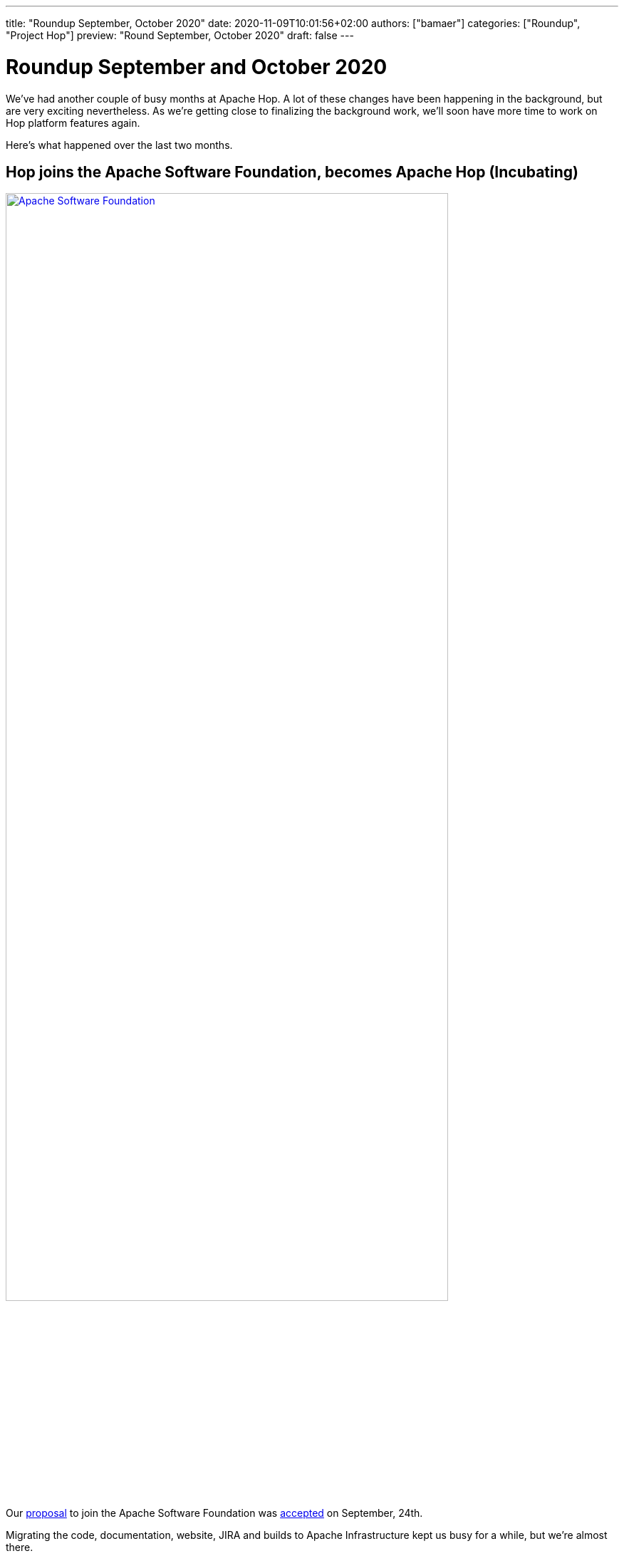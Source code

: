 ---
title: "Roundup September, October 2020"
date: 2020-11-09T10:01:56+02:00
authors: ["bamaer"]
categories: ["Roundup", "Project Hop"]
preview: "Round September, October 2020"
draft: false
---

# Roundup September and October 2020

We've had another couple of busy months at Apache Hop. A lot of these changes have been happening in the background, but are very exciting nevertheless.
As we're getting close to finalizing the background work, we'll soon have more time to work on Hop platform features again.

Here's what happened over the last two months.

## Hop joins the Apache Software Foundation, becomes Apache Hop (Incubating)

image:/img/asf_logo_wide.png[Apache Software Foundation, 85% , align="left" , link="/img/asf_logo_wide.png"]

Our link:https://cwiki.apache.org/confluence/display/INCUBATOR/HopProposal[proposal] to join the Apache Software Foundation was link:https://lists.apache.org/thread.html/r63be0e08fe0408c1253c691888bc11d28813f419607a7696f8850023%40%3Cgeneral.incubator.apache.org%3E[accepted] on September, 24th.

Migrating the code, documentation, website, JIRA and builds to Apache Infrastructure kept us busy for a while, but we're almost there.

We already started working towards our first Apache Hop 0.50 release.

With the start of the incubation process, the project will now be referred to as "Apache Hop (Incubating)". All references to "Project Hop" are obsolete.

Below are a list of useful new project links for reference. Most existing links should forward to the new ones, but please update your bookmarks:

* project url: link:https://hop.apache.org[hop.apache.org] or link:https://hop.incubator.apache.org[hop.incubator.apache.org]
* link:https://chat.project-hop.org[chat]
* link:https://issues.apache.org/jira/projects/HOP/issues[JIRA]
* link:https://ci-builds.apache.org/job/Hop/[Jenkins]

All formal communication will now happen through the ASF mailing lists:

[%header, cols="2,1,1,3"]
|===
| List Name | Subscribe | Archive |Comment
| Hop User List | mailto:users-subscribe@hop.apache.org[subscribe] | http://mail-archives.apache.org/mod_mbox/hop-users/[archives]| Use this list for your Hop questions.
| Hop Developer List | mailto:dev-subscribe@hop.apache.org[subscribe] | http://mail-archives.apache.org/mod_mbox/hop-dev/[archives] | Used by Hop contributors to discuss development of Hop.
| Hop Commits List | mailto:commits-subscribe@hop.apache.org[subscribe] | http://mail-archives.apache.org/mod_mbox/hop-commits/[archives] | Notifications on changes to the Hop code
| Hop Issues List | mailto:issues-subscribe@hop.apache.org[subscribe] | http://mail-archives.apache.org/mod_mbox/hop-issues/[archives] | Notifications of JIRA issues
|===

Read more about why we're so excited to join the link:https://incubator.apache.org[ASF Incubation program] and what this means for Hop link:../../10/hop-joins-the-asf/[here].

## UI Updates

With the increasing amount of metadata items, plugins etc, we added category support to the various popup dialogs.
At the top of the dialog, Hop users can expand or collapse all categories and can enable or disable the categorization of the available items.

image:/img/Roundup-2020-11/hop-gui-categories.png[Hop Gui Categories, 65%, align="left", link="/img/hop-gui-categories.png"]

Metadata editing for database connections, runtime configurations, the metadata dialog etc became more intuitive with a new UI tweak:

image:/img/Roundup-2020-11/hop-gui-edit.png[Hop Gui Metadata Edit, 65%, align="left", link="/img/hop-gui-edit.png"]

Many thanks to Nicolas Adment for this contribution!

## Documentation

Hop documentation is a work in progress. We've added or updated documentation for link:https://hop.incubator.apache.org/manual/latest/hop-gui/environments/environments.html[projects and environments], https://hop.incubator.apache.org/manual/latest/plugins/transforms/metainject.html[metadata injection], and lots of other small changes.

As always, ping us on https://chat.project-hop.org[mattermost] to discuss documentation, and create link:https://issues.apache.org/jira/projects/HOP/issues[tickets] if you find any missing or incorrect information in the docs. Documentation is code, we take bugs in the documentation just as serious as bugs in the code.

## Various

Hop now works with Beam 2.24.

Two new transforms have been added:

* link:https://hop.incubator.apache.org/manual/latest/plugins/transforms/fake.html[Fake Data]
* link:https://hop.incubator.apache.org/manual/latest/plugins/transforms/streamschemamerge.html[Stream Schema Merge]

## Community

The Hop community continues to grow:

* chat: 104 registered members link:https://chat.project-hop.org[join]
* LinkedIn: 263 followers link:https://www.linkedin.com/company/hop-project[follow]
* Twitter: 219 followers link:https://twitter.com/ApacheHop[follow]
* Facebook: 19 followers link:https://www.facebook.com/apachehop[like]

The following people have been added as committers:

* Nicolas Adment (various contributions)
* Hiromu Hota (WebHop)
* Brandon Jackson (various contributions)
* Mahendran Mookkiah (various code fixes and cleanup)

Check out the link:/community/team/[complete list] of committers and contributors.

Without community contribution, Hop is just a coding club! Please feel free to join, participate in the discussion, test, file bug tickets on the software or documentation, ... Contributing is a lot more than writing code.

Check out our link:/community/contributing/[contribution guides] to find out more.